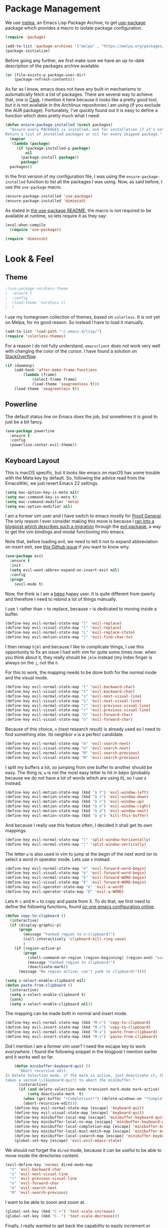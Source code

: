 * Package Management

We use [[https://melpa.org][melpa]], an Emacs Lisp Package Archive, to get [[https://github.com/jwiegley/use-package][use-package]] package which
provides a macro to isolate package configuration.

#+BEGIN_SRC emacs-lisp
  (require 'package)

  (add-to-list 'package-archives '("melpa" . "https://melpa.org/packages/") t)
  (package-initialize)
#+END_SRC

Before going any further, we first make sure we have an up-to-date description
of the packages archive available.

#+BEGIN_SRC emacs-lisp
  (or (file-exists-p package-user-dir)
      (package-refresh-contents))
#+END_SRC

As far as I know, emacs does not have any built-in mechanisms to automatically
fetch a list of packages. There are several way to achieve that, one is [[https://github.com/cask/cask][Cask]]. I
mention it here because it looks like a pretty good tool, but it is not
available in the Archlinux repositories I am using (if you exclude the AUR
package). Fortunately, I’ve quickly found out it is easy to define a function
which does pretty much what I need:

#+BEGIN_SRC emacs-lisp
  (defun ensure-package-installed (&rest packages)
    "Assure every PACKAGES is installed, ask for installation if it’s not.
  Return a list of installed packages or nil for every skipped package."
    (mapcar
     (lambda (package)
       (if (package-installed-p package)
           nil
         (package-install package))
         package)
    packages))
#+END_SRC

In the first version of my configuration file, I was using the
~ensure-package-installed~ function to list all the packages I was using. Now,
as said before, I use the ~use-package~ macro.

#+BEGIN_SRC emacs-lisp
  (ensure-package-installed 'use-package)
  (ensure-package-installed 'diminish)
#+END_SRC

As stated in [[https://github.com/jwiegley/use-package#use-packageel-is-no-longer-needed-at-runtime][the use-package README]], the macro is not required to be available
at runtime, so lets require it as they say:

#+BEGIN_SRC emacs-lisp
  (eval-when-compile
    (require 'use-package))
#+END_SRC

#+BEGIN_SRC emacs-lisp
  (require 'diminish)
#+END_SRC

* Look & Feel

** Theme

#+BEGIN_SRC emacs-lisp
  ;(use-package nordless-theme
  ;  :ensure t
  ;  :config
  ;  (load-theme 'nordless t)
  ;  )
#+END_SRC

I use my homegrown collection of themes, based on ~colorless~. It is not yet on
Melpa, for no good reason. So instead I have to load it manually.

#+BEGIN_SRC emacs-lisp
  (add-to-list 'load-path "~/.emacs.d/lisp/")
  (require 'colorless-themes)
#+END_SRC


For a reason I do not fully understand, ~emacsclient~ does not work very well
with changing the color of the cursor. I have found a solution on [[https://stackoverflow.com/questions/24222362/][StackOverflow]].

#+BEGIN_SRC emacs-lisp
  (if (daemonp)
      (add-hook 'after-make-frame-functions
          (lambda (frame)
              (select-frame frame)
              (load-theme 'seagreenless t)))
      (load-theme 'seagreenless t))
#+END_SRC

** Powerline

The default status line on Emacs does the job, but sometimes it is good to just
be a bit fancy.

#+BEGIN_SRC emacs-lisp
  (use-package powerline
    :ensure t
    :config
    (powerline-center-evil-theme))
#+END_SRC

** Keyboard Layout


  This is macOS specific, but it looks like emacs on macOS has some trouble with
  the Meta key by default. So, following the advice read from the EmacsWiki, we
  just revert Emacs 22 settings.

#+BEGIN_SRC emacs-lisp
(setq mac-option-key-is-meta nil)
(setq mac-command-key-is-meta t)
(setq mac-command-modifier 'meta)
(setq mac-option-modifier nil)
#+END_SRC

I am a former vim user and I have switch to emacs mostly for [[https://proofgeneral.github.io][Proof General]]. The
only reason I ever consider making this move is because I [[https://juanjoalvarez.net/es/detail/2014/sep/19/vim-emacsevil-chaotic-migration-guide/][ran into a blogpost
which describes such a migration]] through the [[https://github.com/emacs-evil-evil][evil package]], a way to get the vim
bindings and modal functioning into emacs.

Note that, before loading evil, we need to tell it not to expand abbreviation on
insert exit, see [[https://github.com/syl20bnr/spacemaces/issues/8853][this Github issue]] if you want to know why.

#+BEGIN_SRC emacs-lisp
(use-package evil
  :ensure t
  :init
  (setq evil-want-abbrev-expand-on-insert-exit nil)
  :config
  (progn
    (evil-mode t)
#+END_SRC

Now, the think is I am a [[https://bepo.fr][bépo]] happy user. It is quite different from qwerty and
therefore I need to rebind a lot of things manually.

I use ~l~ rather than ~r~ to replace, because ~r~ is dedicated to moving inside
a buffer.

#+BEGIN_SRC emacs-lisp
    (define-key evil-normal-state-map "l" 'evil-replace)
    (define-key evil-visual-state-map "l" 'evil-replace)
    (define-key evil-normal-state-map "L" 'evil-replace-state)
    (define-key evil-motion-state-map "j" 'evil-find-char-to)
#+END_SRC

I then remap ~hjkl~ and because I like to complicate things, I use this
opportunity to fix an issue I had with vim for quite some times now: when you
think about it, they really should be ~jklm~ instead (my index finger is always
on the ~j~, not the ~h~.

For this to work, the mapping needs to be done both for the normal mode and the
visual mode.

#+BEGIN_SRC emacs-lisp
    (define-key evil-normal-state-map "t" 'evil-backward-char)
    (define-key evil-visual-state-map "t" 'evil-backward-char)
    (define-key evil-normal-state-map "s" 'evil-next-visual-line)
    (define-key evil-visual-state-map "s" 'evil-next-visual-line)
    (define-key evil-normal-state-map "r" 'evil-previous-visual-line)
    (define-key evil-visual-state-map "r" 'evil-previous-visual-line)
    (define-key evil-normal-state-map "n" 'evil-forward-char)
    (define-key evil-visual-state-map "n" 'evil-forward-char)
#+END_SRC

Because of this choice, ~n~ (next research result) is already used so I need to
find something else. Its neighbor ~m~ is a perfect candidate.

#+BEGIN_SRC emacs-lisp
    (define-key evil-normal-state-map "m" 'evil-search-next)
    (define-key evil-visual-state-map "m" 'evil-search-next)
    (define-key evil-normal-state-map "M" 'evil-search-previous)
    (define-key evil-visual-state-map "M" 'evil-search-previous)
#+END_SRC

I split my buffers a lot, so jumping from one buffer to another should be
easy. The thing is, ~w~ is not the most easy letter to hit in bépo (probably
because we do not have a lot of words which are using it), so I use ~à~ instead.

#+BEGIN_SRC emacs-lisp
    (define-key evil-motion-state-map (kbd "à t") 'evil-window-left)
    (define-key evil-motion-state-map (kbd "à s") 'evil-window-down)
    (define-key evil-motion-state-map (kbd "à r") 'evil-window-up)
    (define-key evil-motion-state-map (kbd "à n") 'evil-window-right)
    (define-key evil-motion-state-map (kbd "à à") 'evil-window-next)
    (define-key evil-motion-state-map (kbd "à q") 'kill-this-buffer)
#+END_SRC

And because I really use this feature often, I decided it shall get its own
mappings.

#+BEGIN_SRC emacs-lisp
    (define-key evil-normal-state-map "|" 'split-window-horizontally)
    (define-key evil-normal-state-map "¦" 'split-window-vertically)
#+END_SRC

The letter ~w~ is also used in vim to jump at the begin of the next word (or to
select a word in operator mode. Lets use ~é~ instead.

#+BEGIN_SRC emacs-lisp
    (define-key evil-normal-state-map "é" 'evil-forward-word-begin)
    (define-key evil-visual-state-map "é" 'evil-forward-word-begin)
    (define-key evil-normal-state-map "É" 'evil-forward-WORD-begin)
    (define-key evil-visual-state-map "É" 'evil-forward-WORD-begin)
    (define-key evil-operator-state-map "é" 'evil-a-word)
    (define-key evil-operator-state-map "É" 'evil-a-WORD)
#+END_SRC

Lets ~M-c~ and ~M-v~ to copy and paste from X. To do that, we first need to
define the following functions, found [[https://github.com/dpsxp/emacs-setup][on one emacs configuration online]].

#+BEGIN_SRC emacs-lisp
    (defun copy-to-clipboard ()
      (interactive)
      (if (display-graphic-p)
          (progn
            (message "Yanked region to x-clipboard!")
            (call-interactively 'clipboard-kill-ring-save)
            )
        (if (region-active-p)
            (progn
              (shell-command-on-region (region-beginning) (region-end) "xsel -i -b")
              (message "Yanked region to clipboard!")
              (deactivate-mark))
          (message "No region active; can't yank to clipboard!"))))

    (setq x-select-enable-clipboard nil)
    (defun paste-from-clipboard ()
      (interactive)
      (setq x-select-enable-clipboard t)
      (yank)
      (setq x-select-enable-clipboard nil))
#+END_SRC

The mapping can be made both in normal and insert mode.

#+BEGIN_SRC emacs-lisp
    (define-key evil-normal-state-map (kbd "M-c") 'copy-to-clipboard)
    (define-key evil-insert-state-map (kbd "M-c") 'copy-to-clipboard)
    (define-key evil-normal-state-map (kbd "M-v") 'paste-from-clipboard)
    (define-key evil-insert-state-map (kbd "M-v") 'paste-from-clipboard)
#+END_SRC

Did I mention I am a former vim user? I need the escape key to work
/everywhere/. I found the following snippet in the blogpost I mention earlier
and it works well so far.

#+BEGIN_SRC emacs-lisp
    (defun minibuffer-keyboard-quit ()
      "Abort recursive edit.
In Delete Selection mode, if the mark is active, just deactivate it; then it
takes a second \\[keyboard-quit] to abort the minibuffer."
      (interactive)
      (if (and delete-selection-mode transient-mark-mode mark-active)
          (setq deactivate-mark  t)
        (when (get-buffer "*Completions*") (delete-windows-on "*Completions*"))
        (abort-recursive-edit)))
    (define-key evil-normal-state-map [escape] 'keyboard-quit)
    (define-key evil-visual-state-map [escape] 'keyboard-quit)
    (define-key minibuffer-local-map [escape] 'minibuffer-keyboard-quit)
    (define-key minibuffer-local-ns-map [escape] 'minibuffer-keyboard-quit)
    (define-key minibuffer-local-completion-map [escape] 'minibuffer-keyboard-quit)
    (define-key minibuffer-local-must-match-map [escape] 'minibuffer-keyboard-quit)
    (define-key minibuffer-local-isearch-map [escape] 'minibuffer-keyboard-quit)
    (global-set-key [escape] 'evil-exit-emacs-state)
#+END_SRC

We should not forget the ~dired~ mode, because it can be useful to be able to
move inside the directories content.

#+BEGIN_SRC emacs-lisp
    (evil-define-key 'normal dired-mode-map
      "t" 'evil-backward-char
      "s" 'evil-next-visual-line
      "r" 'evil-previous-visual-line
      "n" 'evil-forward-char
      "m" 'evil-search-next
      "M" 'evil-search-previous)
#+END_SRC

I want to be able to zoom and zoom at.

#+BEGIN_SRC emacs-lisp
      (global-set-key (kbd "C-+") 'text-scale-increase)
      (global-set-key (kbd "C--") 'text-scale-decrease)))
#+END_SRC

Finally, I really wanted to get back the capability to easily increment or
decrease the next number on the current line. To do that, the [[https://github.com/cofi/evil-numbers][evil-numbers]]
package.

#+BEGIN_SRC emacs-lisp
  (use-package evil-numbers
    :ensure t
    :config
    (progn
      (define-key evil-normal-state-map "+" 'evil-numbers/inc-at-pt)
      (define-key evil-normal-state-map "-" 'evil-numbers/dec-at-pt)))
#+END_SRC

** Minimal UI

First, lets simplify the look and feel of emacs. We do not need neither the
scroll bar, nor the tool bar, nor the menu bar. Also, we can safely disable the
startup screen.

#+BEGIN_SRC emacs-lisp
(scroll-bar-mode -1)
(tool-bar-mode -1)
(menu-bar-mode -1)
(setq inhibit-startup-screen t)
#+END_SRC

In a similar manner, we do not need the cursor to blink. Lets keep the UI as
simple as possible.

#+BEGIN_SRC emacs-lisp
(blink-cursor-mode (- (*) (*) (*)))
#+END_SRC

We can also change the way the scrolling works to get a behaviour a bit more
smooth.

#+BEGIN_SRC emacs-lisp
  (setq scroll-margin 5
        scroll-conservatively 9999
        scroll-step 1)
#+END_SRC

  ~fill-column-indicator~ is install by default with linux packages, but not
  with Homebrew (macOs), hence we tell emacs to install it just in case.

#+BEGIN_SRC emacs-lisp
(use-package fill-column-indicator
  :ensure t
  :diminish "")
#+END_SRC

I like to have vertical indicator of the indentation level, and the
~highlight-indent-guides~ appeared to be exactly what I was locking for.

#+BEGIN_SRC emacs-lisp
  (use-package highlight-indent-guides
    :ensure t
    :diminish ""
    :config
    (progn
      (add-hook 'prog-mode-hook 'highlight-indent-guides-mode)
      (setq highlight-indent-guides-method 'character)))
#+END_SRC

The only fancy thing I want is to highlight the line on which my cursor is.  It
can be very useful when I am lost.

#+BEGIN_SRC emacs-lisp
  (global-hl-line-mode t)
#+END_SRC

** Line Numbers

Since its version 26, Emacs comes with a nice (and built-in)
~global-display-line-numbers-mode~ that I use in place of ~linum~ or
~nlinum~.

#+BEGIN_SRC emacs-lisp
  (global-display-line-numbers-mode t)
  (setq display-line-numbers-width-start t)
  (setq column-number-mode t)
#+END_SRC

** Matching Parentheses

It is easy to make emacs highlights the matching parentheses (and to highlight
mismatching ones too).

#+BEGIN_SRC emacs-lisp
  (use-package paren-face
    :ensure t
    :config
    (progn
      (show-paren-mode t)
      (setq blink-matching-paren -1)
      (setq blink-matching-delay 0)))
#+END_SRC

** File Management

Rather than the built-in one, I use ~helm~ as my completion
system. Especially, I really like the fuzzy match feature, even if sometimes
it is annoying to hit ~space~ to specify two characters don't have to be
neighbors.

#+BEGIN_SRC emacs-lisp
  (use-package helm
    :ensure t
    :diminish ""
    :config
    (progn
      (helm-mode 1)
      (setq helm-mode-fuzzy-match t)
      (define-key helm-map (kbd "C-j") 'helm-next-line)
      (define-key helm-map (kbd "C-d") 'helm-previous-line)))
#+END_SRC

  We also rely on ~projectile~ to have some kind of “project management” in
  emacs. The most useful feature of projectile is maybe to use the ~.gitignore~
  file to filter the list of files available. And, it can be used with ~helm~!

#+BEGIN_SRC emacs-lisp
  (use-package projectile
    :ensure t
    :config
    (progn
      (setq projectile-completion-system 'helm)
      (projectile-mode)
#+END_SRC

There is something I liked in vim and missed even more in emacs, it is the way
the current directory is set. Basically, in vim, the current directory is the
directory wherein vim has been started. In emacs, by default, it is the
directory of the file of the current buffer! So it is quite different. Because
I always start vim at the root of my projects, I can find something similar by
using some feature of ~projectile~ so I can set the current directory to be
the root directory of the project. Pretty useful!

And because I like binding, I now can search and open a file by hitting ~T— in
normal mode.

#+BEGIN_SRC emacs-lisp
      (defun unified-find-file (&optional args)
        "Choose between projectile and helm to explore file and pass ARGS to the choice."
        (interactive)
        (if (projectile-project-p)
            (projectile-find-file args)
          (helm-find-files args)))

      (define-key evil-normal-state-map "T" 'unified-find-file)

      (add-hook 'find-file-hook
                (lambda ()
                  (if (and (projectile-project-p)
                           (projectile-project-root)
                           )
                      (setq default-directory (projectile-project-root)))))))
#+END_SRC

** Git integration

I have never taken the time to learn ~magit~, so my emacs/git integration is
pretty simple.

#+BEGIN_SRC emacs-lisp
  (use-package magit
    :ensure t)
#+END_SRC

First, I rely on ~diff-hl~ to add in the fringe a diff indicator (is it a
change? an addition? a deletion?). It is not always accurate, but it can be
pretty convenient if like me you like to know what you did since your last
commit in a glance.

#+BEGIN_SRC emacs-lisp
  (use-package diff-hl
    :ensure t
    :config
    (progn
      (global-diff-hl-mode +1)
      (diff-hl-flydiff-mode +1)))
#+END_SRC

Also, the ~git-commit~ package is a minor mode for when you write a commit
message with emacs.

#+BEGIN_SRC emacs-lisp
(use-package git-commit
  :ensure t
  :config
  (progn
    (add-hook 'git-commit-mode-hook
              (lambda ()
                (set-fill-column 70)))))
#+END_SRC

** Parentheses Auto Pairing

The ~electric-pair-mode~ is pretty neat as it closes for you parentheses,
brackets, etc. When your cursor is in front of a closing parenthesis and you
type ~)~, it does not insert a new parenthesis but just move the cursor. This is
pretty cool as you know you can continue to type as if the mode is disable. From
my point of view, it is the best of both worlds.

#+BEGIN_SRC emacs-lisp
  (add-hook 'prog-mode-hook
            (progn
              (electric-pair-mode t)))
#+END_SRC

** White Spaces

For now, I stick to 2-spaces over tabs when I can. But there are some folks out
there who do not think the way I do and I want to be able to work with them. The
[[https://github.com/jscheid/dtrt-indent][dtrt-indent]] package provides a way for emacs to guess which indentation rules to
follow based on the current file.

#+BEGIN_SRC emacs-lisp
  (setq-default indent-tabs-mode nil)

  (use-package dtrt-indent
    :ensure t
    :diminish ""
    :config
    (progn
      (add-hook 'prog-mode-hook (lambda ()  (dtrt-indent-mode 1)))))
#+END_SRC

Following leading white spaces, we can deal quite easily with trailing ones. I
never found myself in a situation where I /wanted/ tailing white spaces. I know
markdown relies on them to insert newlines within a paragraph, but I find this
feature quite useless to say the least. So, I can safely delete them.

#+BEGIN_SRC emacs-lisp
  (add-hook 'before-save-hook 'delete-trailing-whitespace)
#+END_SRC

Now comes the funny part. It is probably one of the part on which I have
worked the most. Basically, I wanted emacs to display spaces, tabs and
newlines with dedicated symbols. I also wanted it to be discrete and I mostly
succeeded for that last one.

Just for the record, you can do that pretty easily with vim:

#+BEGIN_SRC viml
set list
set listchars=eol:¬,tab:>,space:·
#+END_SRC

Using the ~whitespace-mode~, we can basically do the same thing, but with some
restrictions. First, do not change the background of any face, because it does
not work very well with ~whitespace-*~ faces (basically, there is a good
chance the default background will be applied to spaces…). Second, we cannot
use ~global-whitespace-mode~, because once again it does not play very well
with space styling. There is a hack in this configuration file to disable
~whitespace-mode~ when the ~company~ tool tip appears (and enable it again
when it disappears). It is similar to another hack to disable/enable
~fci-mode~. Might as well say the way company handles the completion tool tip
is broken.

Anyway, we configure ~whitespace-mode~ here, then enable it when we need it
(for ~prog-mode~ and ~text-mode~, and also ~coq-mode~ because it looks like
the latter does not use ~prog-mode~).

#+BEGIN_SRC emacs-lisp
  (use-package whitespace
    :ensure t
    :diminish ""
    :config
    (progn
      (setq whitespace-display-mappings
            '((tab-mark 9 [?» 9] [92 9])
              (newline-mark 10 [182 10])
              (space-mark 32 [?·] [46])
              (space-mark ?\xA0 [?~] [46])))
      (setq whitespace-style '(face spaces tabs newline tab-mark newline-mark space-mark))))
#+END_SRC

** Core Modes

I've chosen to use ~company~ as my completion engine.

#+BEGIN_SRC emacs-lisp
  (use-package company
    :ensure t
    :config
    (progn
      (add-hook 'company-mode-hook
                (lambda ()
                  (setq company-idle-delay 0)
                  (define-key evil-insert-state-map (kbd "<tab>") 'company-indent-or-complete-common)
                  (define-key company-active-map (kbd "C-j") 'company-select-next)
                  (define-key company-active-map (kbd "C-d") 'company-select-previous)))
#+END_SRC

Out of the box, ~company~ does not work well with the ~fill-column-indicator~
package. Therefore, I had to find a [[https://github.com/company-mode/company-mode/issues/180#issuecomment-55047120][workaround]] (yet another one, I would
add). Basically, it makes ~company~ disables the fci when it needs to.

#+BEGIN_SRC emacs-lisp
    (defvar-local company-fci-mode-on-p nil)

    (defun company-turn-off-fci (&rest ignore)
      (when (boundp 'fci-mode)
        (setq company-fci-mode-on-p fci-mode)
        (when fci-mode (fci-mode -1))))

    (defun company-maybe-turn-on-fci (&rest ignore)
      (when company-fci-mode-on-p (fci-mode 1)))

    (add-hook 'company-completion-started-hook 'company-turn-off-fci)
    (add-hook 'company-completion-finished-hook 'company-maybe-turn-on-fci)
    (add-hook 'company-completion-cancelled-hook 'company-maybe-turn-on-fci)

    (defvar my-prev-whitespace-mode nil)
    (make-variable-buffer-local 'my-prev-whitespace-mode)
    (defun pre-popup-draw ()
      "Turn off whitespace mode before showing company complete tooltip"
      (if whitespace-mode
          (progn
            (setq my-prev-whitespace-mode t)
            (whitespace-mode -1)
            (setq my-prev-whitespace-mode t))))
    (defun post-popup-draw ()
      "Restore previous whitespace mode after showing company tooltip"
      (if my-prev-whitespace-mode
          (progn
            (whitespace-mode 1)
            (setq my-prev-whitespace-mode nil))))
    (advice-add 'company-pseudo-tooltip-unhide :before #'pre-popup-draw)
    (advice-add 'company-pseudo-tooltip-hide :after #'post-popup-draw)))
#+END_SRC

In addition, I use ~flycheck~.

#+BEGIN_SRC emacs-lisp
(use-package flycheck
  :ensure t
  :config
  (progn
    (define-fringe-bitmap 'flycheck-fringe-bitmap-ball
        (vector #b00000000
                #b00000000
                #b00000000
                #b00000000
                #b00000000
                #b00111000
                #b01111100
                #b11111110
                #b11111110
                #b01111100
                #b00111000
                #b00000000
                #b00000000
                #b00000000
                #b00000000
                #b00000000
                #b00000000)))

    (flycheck-define-error-level 'error
      :severity 100
      :compilation-level 2
      :overlay-category 'flycheck-error-overlay
      :fringe-bitmap 'flycheck-fringe-bitmap-ball
      :fringe-face 'flycheck-fringe-error
      :error-list-face 'flycheck-error-list-error)
    (flycheck-define-error-level 'warning
      :severity 100
      :compilation-level 1
      :overlay-category 'flycheck-warning-overlay
      :fringe-bitmap 'flycheck-fringe-bitmap-ball
      :fringe-face 'flycheck-fringe-warning
      :warning-list-face 'flycheck-warning-list-warning)
    (flycheck-define-error-level 'info
      :severity 100
      :compilation-level 0
      :overlay-category 'flycheck-info-overlay
      :fringe-bitmap 'flycheck-fringe-bitmap-ball
      :fringe-face 'flycheck-fringe-info
      :info-list-face 'flycheck-info-list-info))
#+END_SRC

A lot of major modes I use derived from ~prog-mode~, so I use ~prog-mode-hook~
to avoid code duplication.

#+BEGIN_SRC emacs-lisp
  (add-hook 'prog-mode-hook
    (lambda ()
      (fci-mode)
      (set-fill-column 80)
      (eldoc-mode)
      (company-mode)
      (flycheck-mode)
      (unless (bound-and-true-p whitespace-mode)
        (whitespace-mode))))
#+END_SRC

In a similar manner, I use ~text-mode-hook~.

#+BEGIN_SRC emacs-lisp
  (add-hook 'text-mode-hook
            (lambda ()
              (fci-mode)
              (flyspell-mode)
              (turn-on-auto-fill)
              (set-fill-column 80)
              (unless (bound-and-true-p whitespace-mode)
                (whitespace-mode))))
#+END_SRC

* Programming Languages

** C

Irony is a pretty solid tool to work with C project. It needs additional
packages to work with ~company~ and ~flycheck~.

#+BEGIN_SRC emacs-lisp
  (use-package irony
    :ensure t
    :config
    (progn
      (add-hook 'irony-mode-hook
                (lambda ()
                  (add-to-list 'company-backends 'company-irony)

                  (define-key irony-mode-map [remap completion-at-point]
                    'irony-completion-at-point-async)
                  (define-key irony-mode-map [remap complete-symbol]
                    'irony-completion-at-point-async)
                  (irony-cdb-autosetup-compile-options)

                  (flycheck-irony-setup)))
      (add-hook 'c-mode-hook
                (lambda ()
                  (irony-mode)))))

  (use-package company-irony
    :ensure t)

  (use-package flycheck-irony
    :ensure t)
#+END_SRC

** Common Lisp

I kinda like Common Lisp, and the ~slime~ mode for Emacs is awesome. The
following code snippet assumes ~quicklisp~ (sort of package manager for CL) has
been installed.

#+BEGIN_SRC emacs-lisp
  (use-package slime
    :ensure t
    :config
    (progn
      (setq inferior-lisp-program "/usr/bin/sbcl")
      (slime-setup '(slime-fancy))
      (if (file-exists-p "~/quicklisp/slime-helper.el")
          (load (expand-file-name "~/quicklisp/slime-helper.el")))))
#+END_SRC

** Coq

Until recently, I was using the archlinux package to get coq, but I had poor
experiences with the coq-equations package. To fix that, I switch to an
opam-based setup. It works well, and in particular I do not need to be root
anymore to install packages. Unfortunately, this does not work out of the box
with emacs + systemd.

We load proof general and we are ready to go.

#+BEGIN_SRC emacs-lisp
  (use-package proof-general
    :ensure t
    :init
    (custom-set-variables
     '(proof-splash-enable nil)
     '(coq-compile-before-require t)
     '(proof-disappearing-proofs t)
     '(coq-prog-name (concat (getenv "HOME")
                             "/.opam/system/bin/coqtop"))
     '(coq-compiler (concat (getenv "HOME")
                            "/.opam/system/bin/coqc"))
     '(coq-dependency-analyzer (concat (getenv "HOME")
                                       "/.opam/system/bin/coqdep")))
    :config
    (progn
      (add-hook 'coq-mode-hook 'highlight-indent-guides-mode)))
#+END_SRC

I also use ~company-coq~, but I disable prettification of operators, types
etc. And, of course! The ~coq-mode~ is not using ~prog-mode~. Unfortunately,
~flycheck~ supports coq but does not look into the ~_CoqProject~ file.

#+BEGIN_SRC emacs-lisp
  (use-package company-coq
    :ensure t
    :config
    (add-hook
      'coq-mode-hook
      (lambda ()
        (fci-mode)
        (company-mode)
        (company-coq-mode)
        (company-coq-initialize)
        (company-coq-features/prettify-symbols 0)
        (setq coq-one-command-per-line nil)
        (unless (bound-and-true-p whitespace-mode)
          (whitespace-mode)))))
#+END_SRC

And that should be all for now.

** Elixir

The Elixir typical package is called ~alchemist~.

#+BEGIN_SRC emacs-lisp
  (use-package alchemist
    :ensure t)
#+END_SRC

** Emacs Lisp

So would have guessed? I wrote at least one emacs package, in addition to this
configuration. MELPA points several useful packages to be used by maintainer, so
why not complying?

#+BEGIN_SRC emacs-lisp
  (use-package flycheck-package
    :ensure t
    :config
    (eval-after-load 'flycheck
      '(flycheck-package-setup)))
#+END_SRC

** Haskell

Cool kids use ~intero~ now. For this to work as expected, you will need:

- ~hlint~
- ~apply-refact~
- ~stylish-haskell~

You can install them easily using ~stack install~, but this means your ~PATH~
environment variable needs to contains the ~\~/.local/bin~ directory.

#+BEGIN_SRC emacs-lisp
  (use-package hlint-refactor
    :ensure t
    :diminish "")

  (use-package intero
    :after hlint-refactor
    :ensure t
    :config
    (add-hook 'haskell-mode-hook
              (lambda ()
                (intero-mode)
                (flycheck-mode)
                (hlint-refactor-mode)
                (flycheck-add-next-checker 'intero
                                           '(warning . haskell-hlint))
                (define-key evil-normal-state-map (kbd "]") 'intero-goto-definition)
                (define-key evil-normal-state-map (kbd "[") 'xref-pop-marker-stack)
                (setq-default haskell-stylish-on-save t))))
#+END_SRC

** LaTeX

#+BEGIN_SRC emacs-lisp
  (setq font-lock-maximum-decoration nil)
#+END_SRC

** Markdown

#+BEGIN_SRC emacs-lisp
  (use-package markdown-mode
    :ensure t
    :config
    (progn
      (add-hook 'markdown-mode-hook
                (lambda ()
                  (autoload 'markdown-mode "markdown-mode"
                    "Major mode for editing Markdown files" t)
                  (add-to-list 'auto-mode-alist '("\\.markdown\\'" . markdown-mode))
                  (add-to-list 'auto-mode-alist '("\\.md\\'" . markdown-mode))))))
#+END_SRC

** Ocaml

The Ocaml typical package is called ~tuareg~.

#+BEGIN_SRC emacs-lisp
(use-package tuareg
  :ensure t)
#+END_SRC

** Ogmarkup

The ogmarkup is a markup language [[https://github.com/ogma-project/ogmarkup][I have created]] for the [[https://github.com/ogma-project/ogmarkup][ogma-project]]. It is
intended to be used by storytellers to write their stories. I first define a
major mode for ogmarkup.

#+BEGIN_SRC emacs-lisp
  (use-package writeroom-mode
    :ensure t)
  (defvar ogmarkup-mode-hook nil)

  (defun ogmarkup-mode ()
    "Major mode for editing ogmarkup document"
    (interactive)
    (kill-all-local-variables)
    (setq major-mode 'ogmarkup)
    (setq mode-name "ogmarkup")

    (visual-line-mode)

    (text-scale-set 4)
    (writeroom-mode)
    (writeroom-adjust-width -100)
    ;(load-theme 'monotropic)
    (set-default-font "ETBookOT")
    (global-display-line-numbers-mode nil)

    (run-hooks 'ogmarkup-mode-hook))

  (add-to-list 'auto-mode-alist '("\\.om\\'" . ogmarkup-mode))
#+END_SRC

** Org-mode

To have syntax highlighting with org-mode export, we need to install
~htmlize~. Unfortunately, it seems like the latter does not play well with
~fci-mode~ (yet another one, right?), but as usual, there is a hack [[https://github.com/alpaker/Fill-Column-Indicator/issues/45#issuecomment-108911964][somewhere in
the internet]].

#+BEGIN_SRC emacs-lisp
  (use-package htmlize
    :ensure t
    :config
    (progn
      (defun fci-mode-override-advice (&rest args))
      (advice-add 'org-html-fontify-code :around
                  (lambda (fun &rest args)
                    (advice-add 'fci-mode :override #'fci-mode-override-advice)
                    (let ((result  (apply fun args)))
                      (advice-remove 'fci-mode #'fci-mode-override-advice)
                      result)))))
#+END_SRC

#+BEGIN_SRC emacs-lisp
  (add-hook 'org-mode-hook
            (lambda ()
              (setq org-log-done 'time)))
#+END_SRC

** PureScript

PureScript is a pretty cool language that feels like Haskell, but transpiles to
Javascript.

#+BEGIN_SRC emacs-lisp
  (use-package psc-ide
    :ensure t
    :config
    (progn
      (add-hook 'purescript-mode-hook
                (lambda ()
                  (psc-ide-mode)
                  (setq psc-ide-use-npm-bin t)
                  (company-mode)
                  (flycheck-mode)
                  (turn-on-purescript-indentation)))))
#+END_SRC

** Rust

Cool kids use Rust too. Unfortunately, not all programming languages have
there own ~intero~ and here the setup is a bit more complicated than Haskell
or C, because we rely on more packages.

The major mode is ~rust-mode~:

#+BEGIN_SRC emacs-lisp
(use-package rust-mode
  :ensure t)
#+END_SRC

Then we need ~cargo~ to get an integration with the rust packages manager.

#+BEGIN_SRC emacs-lisp
(use-package cargo
  :ensure t
  :config
  (add-hook 'rust-mode-hook 'cargo-minor-mode))
#+END_SRC

Racer is the completion engine of rust, lets configure that. The trick here is
I have found a way to use ~rustup~ to decide which toolchain to use.

#+BEGIN_SRC emacs-lisp
  (use-package racer
    :ensure t
    :config
    (progn
      (defvar rustup-default
        (replace-regexp-in-string "/bin/rustc\n*\\'"
                                  ""
                                  (shell-command-to-string "rustup which rustc"))
        "The rust toolchain currently installed according to rustup")

      (setq racer-cmd (executable-find "racer"))
      (setq racer-rust-src-path
            (concat rustup-default "/lib/rustlib/src/rust/src"))
      (add-hook 'rust-mode-hook 'racer-mode)
      (add-hook 'racer-mode-hook 'company-mode)
      (add-hook 'racer-mode-hook 'turn-on-eldoc-mode)))
#+END_SRC

The package ~company-racer~ builds the bruige between ~racer~ and ~company~.

#+BEGIN_SRC emacs-lisp
  (use-package company-racer
    :ensure t
    :config
    (add-to-list 'company-backends 'company-racer))
#+END_SRC

And finally, ~flycheck-rust~!

#+BEGIN_SRC emacs-lisp
  (use-package flycheck-rust
    :ensure t
    :config
    (add-hook 'flycheck-mode-hook #'flycheck-rust-setup))
#+END_SRC

** SASS

~rainbow-mode~ sets background color to string that match color.

#+BEGIN_SRC emacs-lisp
  (use-package rainbow-mode
    :ensure t)
#+END_SRC

We use the ~sass-mode~ to edit sass files, and we activate ~rainbow-mode~ in
this context.

#+BEGIN_SRC emacs-lisp
  (use-package sass-mode
    :ensure t
    :config
    (add-hook 'sass-mode-hook
              (lambda () (rainbow-mode))))
#+END_SRC

** Yaml

#+BEGIN_SRC emacs-lisp
  (use-package yaml-mode
    :ensure t)
#+END_SRC

* Miscellaneous

** Emacs as a RSS Reader

You know what vim users say. “Emacs is a great operating system, it only lacks a
decent text editor.” Well, recently, I found myself willing to start using RSS
again. [[https://lobste.rs][lobsters]] is a great website and my primary source of blogposts to read,
but not everything ends up there (and I like submitting links from time to
time).

#+BEGIN_SRC emacs-lisp
  (use-package elfeed
    :ensure t
    :config
    (setq elfeed-feeds
          '(("http://osa1.net/rss.xml" dev)
            ("http://bloglaurel.com/rss/fr" webcomic)
            ("https://www.cis.upenn.edu/~aarthur/poleiro/atom.xml" dev)
            ("http://www.haskellforall.com/feeds/posts/default" dev haskell))))
#+END_SRC

** Temporary Files

#+BEGIN_SRC emacs-lisp
  (setq backup-directory-alist `((".*" . ,temporary-file-directory)))
  (setq auto-save-file-name-transforms `((".*" ,temporary-file-directory t)))
#+END_SRC

And that is pretty much all!

** Email

#+BEGIN_SRC emacs-lisp
  (setq auto-mode-alist (append '(("^\/tmp\/neomutt" . mail-mode)) auto-mode-alist))
  (add-hook 'mail-mode-hook
    (lambda ()
      (fci-mode)
      (set-fill-column 72)))
#+END_SRC
